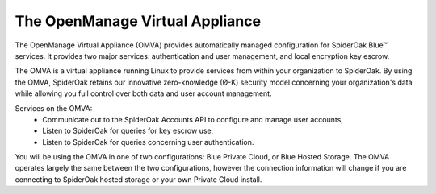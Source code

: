 The OpenManage Virtual Appliance
================================

The OpenManage Virtual Appliance (OMVA) provides automatically managed configuration for SpiderOak Blue™ services.  It provides two major services: authentication and user management, and local encryption key escrow.

The OMVA is a virtual appliance running Linux to provide services from within your organization to SpiderOak.  By using the OMVA, SpiderOak retains our innovative zero-knowledge (Ø-K) security model concerning your organization's data while allowing you full control over both data and user account management.

Services on the OMVA:
 * Communicate out to the SpiderOak Accounts API to configure and manage user accounts,
 * Listen to SpiderOak for queries for key escrow use,
 * Listen to SpiderOak for queries concerning user authentication.

You will be using the OMVA in one of two configurations: Blue Private Cloud, or Blue Hosted Storage. The OMVA operates largely the same between the two configurations, however the connection information will change if you are connecting to SpiderOak hosted storage or your own Private Cloud install.
